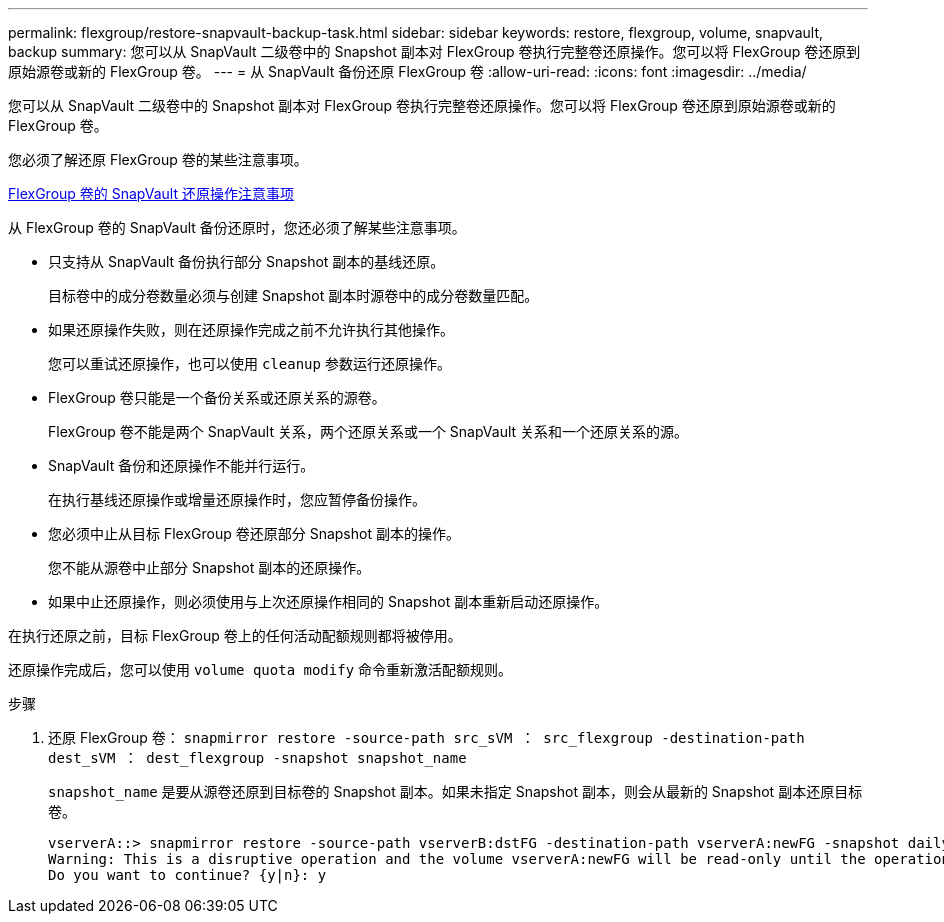 ---
permalink: flexgroup/restore-snapvault-backup-task.html 
sidebar: sidebar 
keywords: restore, flexgroup, volume, snapvault, backup 
summary: 您可以从 SnapVault 二级卷中的 Snapshot 副本对 FlexGroup 卷执行完整卷还原操作。您可以将 FlexGroup 卷还原到原始源卷或新的 FlexGroup 卷。 
---
= 从 SnapVault 备份还原 FlexGroup 卷
:allow-uri-read: 
:icons: font
:imagesdir: ../media/


[role="lead"]
您可以从 SnapVault 二级卷中的 Snapshot 副本对 FlexGroup 卷执行完整卷还原操作。您可以将 FlexGroup 卷还原到原始源卷或新的 FlexGroup 卷。

您必须了解还原 FlexGroup 卷的某些注意事项。

xref:snapvault-restore-operations-concept.adoc[FlexGroup 卷的 SnapVault 还原操作注意事项]

从 FlexGroup 卷的 SnapVault 备份还原时，您还必须了解某些注意事项。

* 只支持从 SnapVault 备份执行部分 Snapshot 副本的基线还原。
+
目标卷中的成分卷数量必须与创建 Snapshot 副本时源卷中的成分卷数量匹配。

* 如果还原操作失败，则在还原操作完成之前不允许执行其他操作。
+
您可以重试还原操作，也可以使用 `cleanup` 参数运行还原操作。

* FlexGroup 卷只能是一个备份关系或还原关系的源卷。
+
FlexGroup 卷不能是两个 SnapVault 关系，两个还原关系或一个 SnapVault 关系和一个还原关系的源。

* SnapVault 备份和还原操作不能并行运行。
+
在执行基线还原操作或增量还原操作时，您应暂停备份操作。

* 您必须中止从目标 FlexGroup 卷还原部分 Snapshot 副本的操作。
+
您不能从源卷中止部分 Snapshot 副本的还原操作。

* 如果中止还原操作，则必须使用与上次还原操作相同的 Snapshot 副本重新启动还原操作。


在执行还原之前，目标 FlexGroup 卷上的任何活动配额规则都将被停用。

还原操作完成后，您可以使用 `volume quota modify` 命令重新激活配额规则。

.步骤
. 还原 FlexGroup 卷： `snapmirror restore -source-path src_sVM ： src_flexgroup -destination-path dest_sVM ： dest_flexgroup -snapshot snapshot_name`
+
`snapshot_name` 是要从源卷还原到目标卷的 Snapshot 副本。如果未指定 Snapshot 副本，则会从最新的 Snapshot 副本还原目标卷。

+
[listing]
----
vserverA::> snapmirror restore -source-path vserverB:dstFG -destination-path vserverA:newFG -snapshot daily.2016-07-15_0010
Warning: This is a disruptive operation and the volume vserverA:newFG will be read-only until the operation completes
Do you want to continue? {y|n}: y
----

